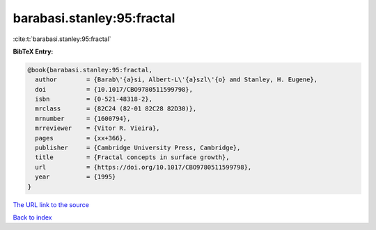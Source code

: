 barabasi.stanley:95:fractal
===========================

:cite:t:`barabasi.stanley:95:fractal`

**BibTeX Entry:**

.. code-block:: bibtex

   @book{barabasi.stanley:95:fractal,
     author        = {Barab\'{a}si, Albert-L\'{a}szl\'{o} and Stanley, H. Eugene},
     doi           = {10.1017/CBO9780511599798},
     isbn          = {0-521-48318-2},
     mrclass       = {82C24 (82-01 82C28 82D30)},
     mrnumber      = {1600794},
     mrreviewer    = {Vitor R. Vieira},
     pages         = {xx+366},
     publisher     = {Cambridge University Press, Cambridge},
     title         = {Fractal concepts in surface growth},
     url           = {https://doi.org/10.1017/CBO9780511599798},
     year          = {1995}
   }
`The URL link to the source <https://doi.org/10.1017/CBO9780511599798>`_


`Back to index <../By-Cite-Keys.html>`_
